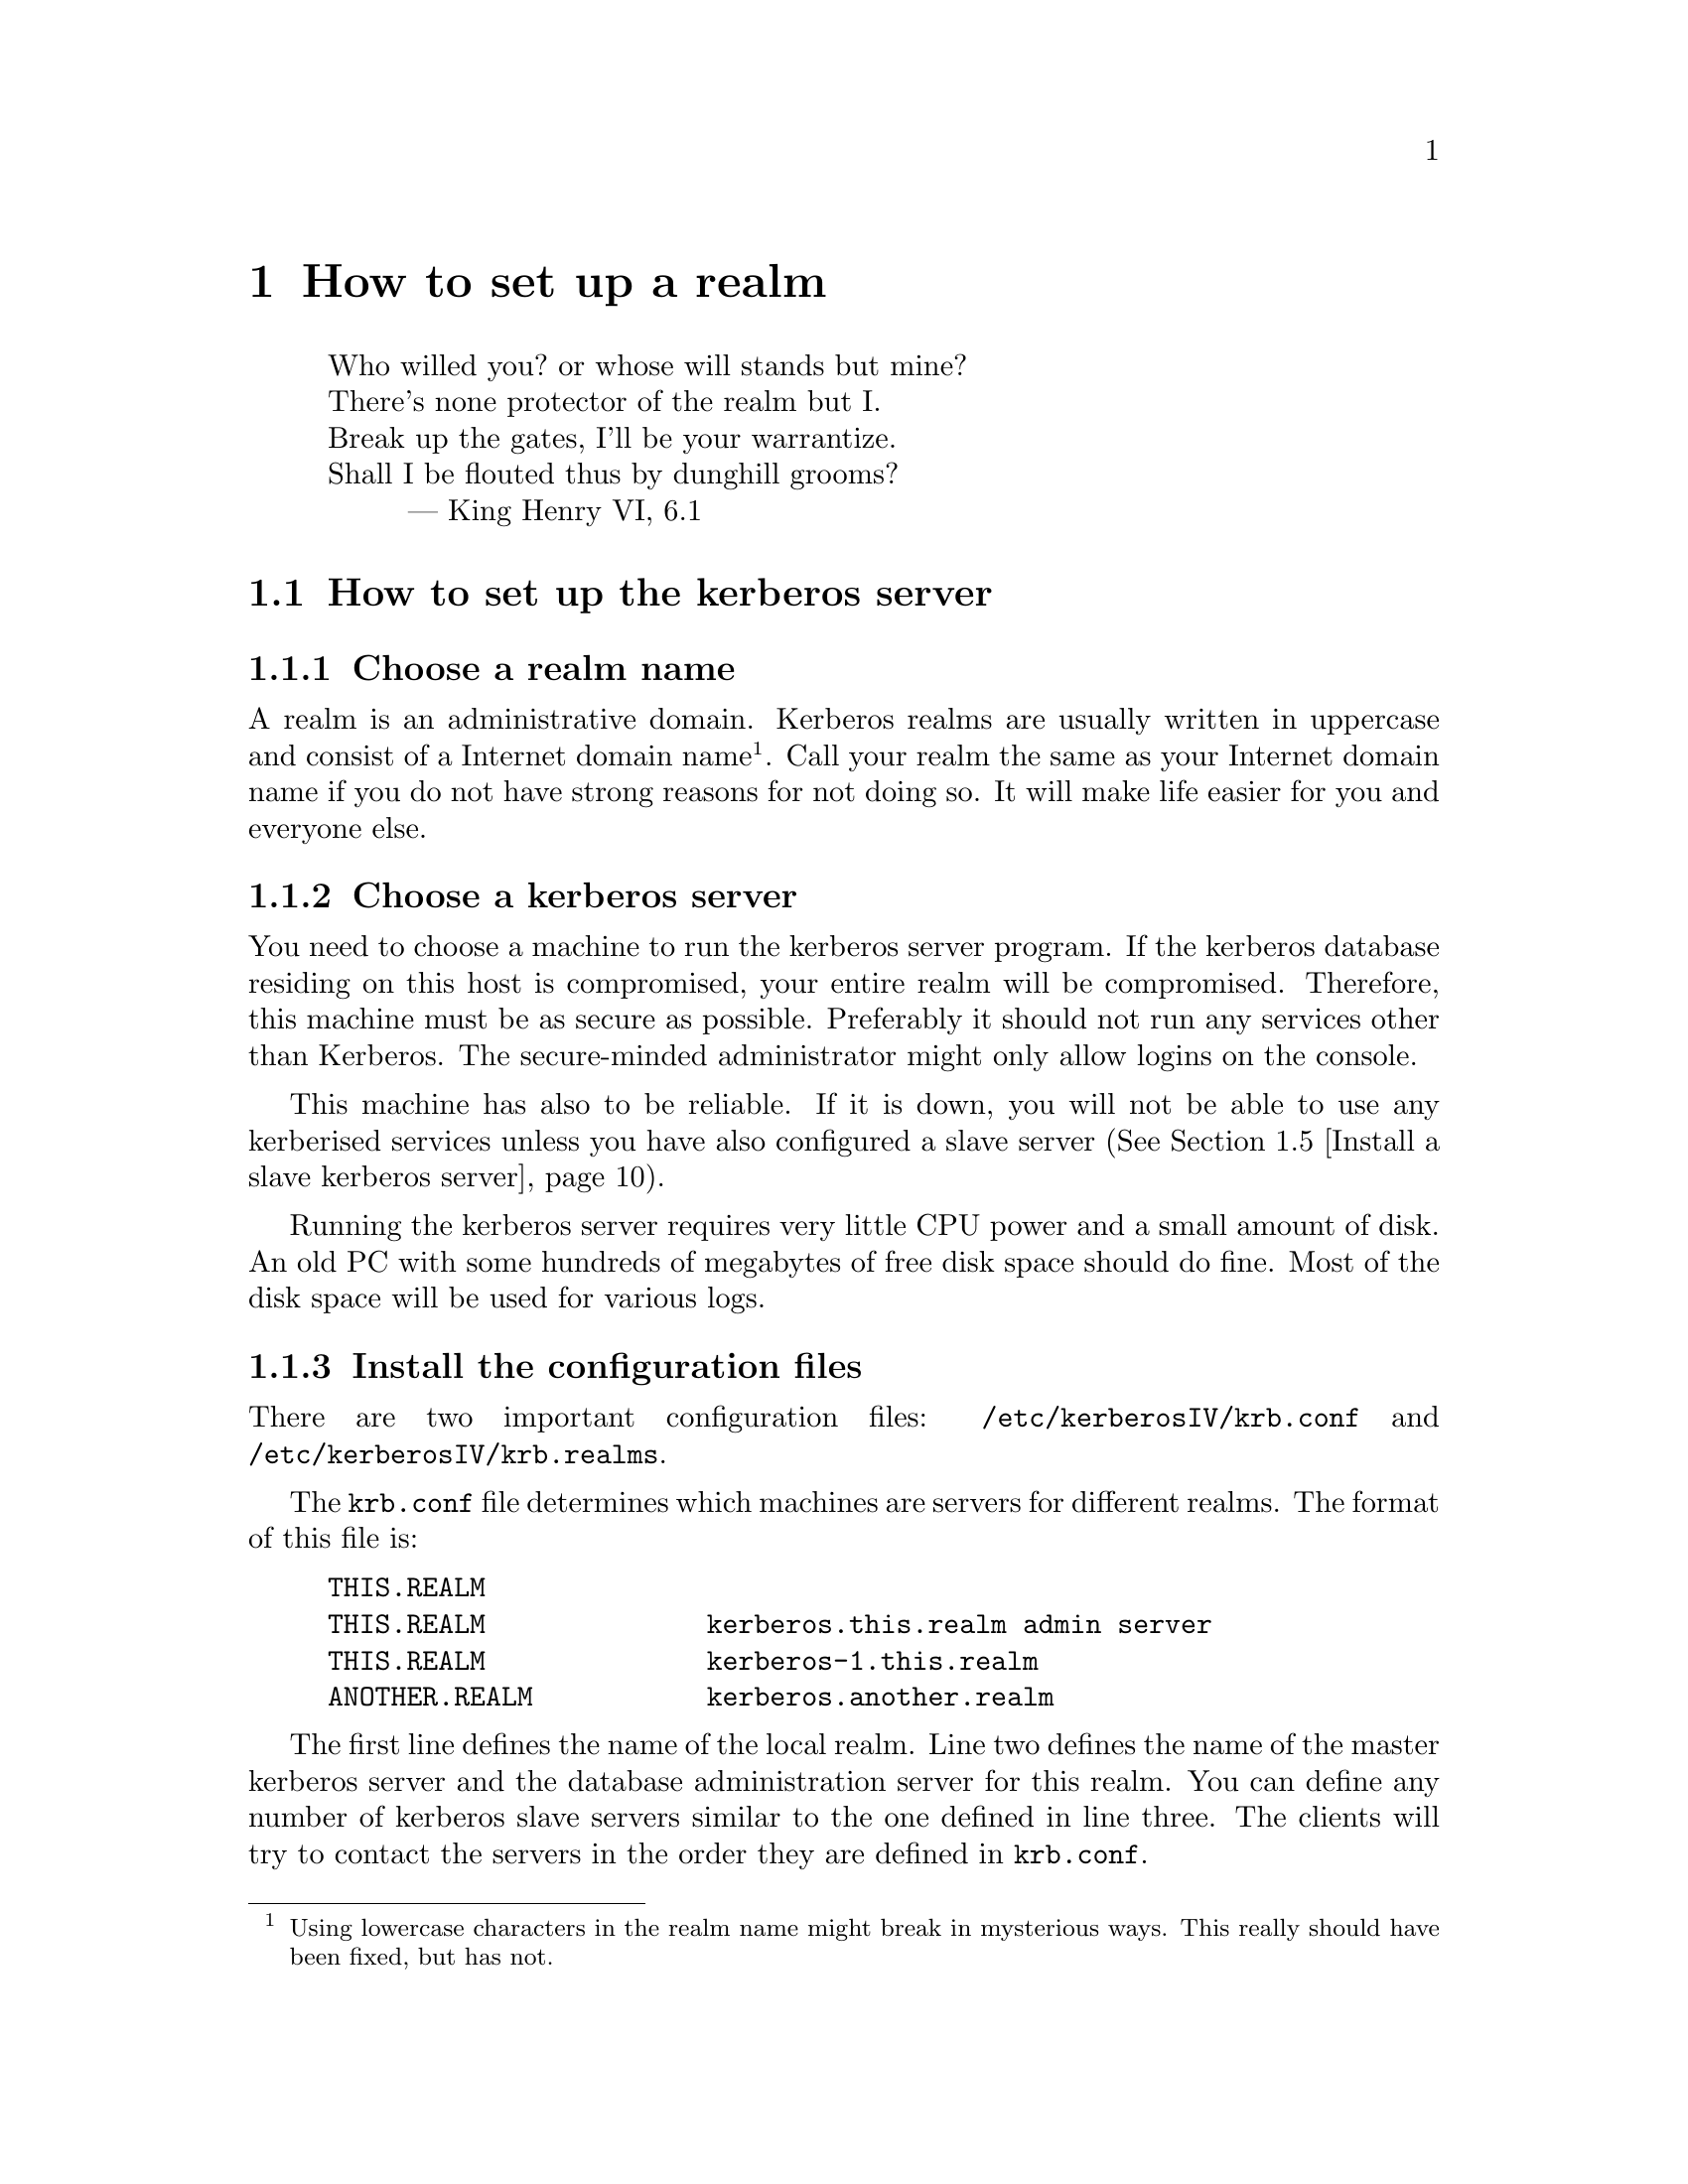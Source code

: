 @node How to set up a realm, One-Time Passwords, What is Kerberos?, Top
@chapter How to set up a realm

@quotation
@flushleft
	Who willed you? or whose will stands but mine?
	There's none protector of the realm but I.
	Break up the gates, I'll be your warrantize.
	Shall I be flouted thus by dunghill grooms?
        --- King Henry VI, 6.1
@end flushleft
@end quotation

@menu
* How to set up the kerberos server::  
* Install the client programs::  
* Install the kerberised services::  
* Install a slave kerberos server::  
* Cross-realm functionality ::  
@end menu

@node How to set up the kerberos server, Install the client programs, How to set up a realm, How to set up a realm
@section How to set up the kerberos server

@menu
* Choose a realm name::         
* Choose a kerberos server::    
* Install the configuration files:: 
* Install the /etc/services::  
* Install the kerberos server::  
* Set up the server::           
* Add a few important principals::  
* Start the server::            
* Try to get tickets::          
* Create initial ACL for the admin server::  
* Start the admin server::      
* Add users to the database::   
* Automate the startup of the servers::  
@end menu

@node Choose a realm name, Choose a kerberos server, How to set up the kerberos server, How to set up the kerberos server
@subsection Choose a realm name

A 
@cindex realm
realm is an administrative domain.  Kerberos realms are usually
written in uppercase and consist of a Internet domain
name@footnote{Using lowercase characters in the realm name might break
in mysterious ways. This really should have been fixed, but has not.}.
Call your realm the same as your Internet domain name if you do not have
strong reasons for not doing so.  It will make life easier for you and
everyone else.

@node Choose a kerberos server, Install the configuration files, Choose a realm name, How to set up the kerberos server
@subsection Choose a kerberos server

You need to choose a machine to run the 
@pindex kerberos
kerberos server program.  If the kerberos database residing on this host
is compromised, your entire realm will be compromised.  Therefore, this
machine must be as secure as possible.  Preferably it should not run any
services other than Kerberos.  The secure-minded administrator might
only allow logins on the console.

This machine has also to be reliable.  If it is down, you will not be
able to use any kerberised services unless you have also configured a
slave server (@xref{Install a slave kerberos server}).

Running the kerberos server requires very little CPU power and a small
amount of disk. An old PC with some hundreds of megabytes of free disk
space should do fine. Most of the disk space will be used for various
logs.

@node Install the configuration files, Install the /etc/services, Choose a kerberos server, How to set up the kerberos server
@subsection Install the configuration files

There are two important configuration files: @file{/etc/kerberosIV/krb.conf} and
@file{/etc/kerberosIV/krb.realms}.
@pindex krb.conf
@pindex krb.realms

The @file{krb.conf} file determines which machines are servers for
different realms.  The format of this file is:

@example
THIS.REALM
THIS.REALM              kerberos.this.realm admin server
THIS.REALM              kerberos-1.this.realm
ANOTHER.REALM           kerberos.another.realm
@end example

The first line defines the name of the local realm. Line two defines the
name of the master kerberos server and the database administration
server for this realm.  You can define any number of kerberos slave
servers similar to the one defined in line three.  The clients will try
to contact the servers in the order they are defined in @file{krb.conf}.

The @samp{admin server} clause at the first entry states that this is
the master server
@cindex master server
(the one to contact when modifying the database, such as changing
passwords). There should be only one such entry for each realm.

In the original MIT Kerberos 4 (as in most others), the server
specification could only take the form of a host-name. To facilitate
having kerberos servers in odd places (such as behind a firewall),
support has been added for ports other than the default (750), and
protocols other than UDP.

The formal syntax for an entry is now
@samp{@var{[proto}/@var{]host[}:@var{port]}}. @var{proto} is either
@samp{udp} or @samp{tcp}, and @var{port} is the port to talk to. Default
value for @var{proto} is @samp{udp} and for @var{port} whatever
@samp{kerberos-iv} is defined to be in @file{/etc/services} or 750 if
undefined.

You can also talk HTTP with your KDC, in that case you specify an URL,
like @samp{http://@var{host[}:@var{port]}}. If you for some reason need
to use a HTTP proxy, you can specify the proxy in the @samp{krb4_proxy}
environment variable, also in URL format. The default for port in this
case is 80.

If the information about a realm is missing from the @file{krb.conf}
file, or if the information is wrong, the following methods will be
tried in order.

@enumerate
@item
If you have an SRV-record (@cite{RFC 2052}) for your realm it will be
used. This record should be of the form
@samp{kerberos-iv.@var{protocol}.@var{REALM}}, where @var{proto} is
either @samp{udp} or @samp{tcp}. (Note: the current implementation does
not look at priority or weight when deciding which server to talk to.)
@item
If there isn't any SRV-record, it tries to find a TXT-record for the
same domain. The contents of the record should have the same format as the
host specification in @file{krb.conf}. (Note: this is a temporary
solution if your name server doesn't support SRV records. The clients
should work fine with SRV records, so if your name server supports them,
they are very much preferred.)
@item
If no valid kerberos server is found, it will try to talk udp to the
service @samp{kerberos-iv} with fall-back to port 750 with
@samp{kerberos.@var{REALM}} (which is also assumed to be the master
server), and then @samp{kerberos-1.@var{REALM}},
@samp{kerberos-2.@var{REALM}}, and so on.
@end enumerate

We strongly recommend that you add a CNAME @samp{kerberos.@var{REALM}}
pointing to your kerberos master server.

The @file{krb.realms} file is used to find out what realm a particular
host belongs to.  An example of this file could look like:

@example
this.realm            THIS.REALM
.this.realm           THIS.REALM
foo.com               SOME.OTHER.REALM
www.foo.com           A.STRANGE.REALM
.foo.com              FOO.REALM
@end example

Entries starting with a dot are taken as the name of a domain. Entries
not starting with a dot are taken as a host-name. The first entry matched
is used. The entry for @samp{this.realm} is only necessary if there is a
host named @samp{this.realm}.

If no matching realm is found in @file{krb.realms}, DNS is searched for
the correct realm. For example, if we are looking for host @samp{a.b.c},
@samp{krb4-realm.a.b.c} is first tried and then @samp{krb4-realm.b.c}
and so on. The entry should be a TXT record containing the name of the
realm, such as:

@example
krb4-realm.pdc.kth.se.  7200    TXT     "NADA.KTH.SE"
@end example

If this didn't help the domain name sans the first part in uppercase is
tried.

The plain vanilla version of Kerberos doesn't have any fancy methods of
getting realms and servers so it is generally a good idea to keep
@file{krb.conf} and @file{krb.realms} up to date.

@node Install the /etc/services, Install the kerberos server, Install the configuration files, How to set up the kerberos server
@subsection Updating /etc/services

(Obsolete in OpenBSD)

You should append or merge the contents of @file{services.append} to
your @file{/etc/services} files or NIS-map. Remove any unused factory
installed kerberos port definitions to avoid possible conflicts.
@pindex services

Most of the programs will fall back to the default ports if the port
numbers are not found in @file{/etc/services}, but it is convenient to
have them there anyway.

@node Install the kerberos server, Set up the server, Install the /etc/services, How to set up the kerberos server
@subsection Install the kerberos server

You should have already chosen the machine where you want to run the
kerberos server and the realm name.  The machine should also be as
secure as possible (@xref{Choose a kerberos server}) before installing
the kerberos server.  In this example, we will install a kerberos server
for the realm @samp{FOO.SE} on a machine called @samp{hemlig.foo.se}.

@node Set up the server, Add a few important principals, Install the kerberos server, How to set up the kerberos server
@subsection Setup the server

Login as root on the console of the kerberos server. Run
@kbd{kdb_init}:
@pindex kdb_init

@example
@cartouche
hemlig# kdb_init
Realm name [default  FOO.SE ]: 
You will be prompted for the database Master Password.
It is important that you NOT FORGET this password.

Enter Kerberos master password: 
Verifying password 
Enter Kerberos master password: 
@end cartouche
@end example

If you have set up the configuration files correctly, @kbd{kdb_init}
should choose the correct realm as the default, otherwise a (good) guess
is made.  Enter the master password.

This password will only be used for encrypting the kerberos database on
disk and for generating new random keys.  You will not have to remember
it, only to type it again when you run @kbd{kstash}.  Choose something
long and random.  Now run @kbd{kstash} using the same password:
@pindex kstash

@example
@cartouche
hemlig# kstash

Enter Kerberos master password: 

Current Kerberos master key version is 1.

Master key entered.  BEWARE!
Wrote master key to /etc/kerberosIV/master_key
@end cartouche
@end example

After entering the same master password it will be saved in the file
@file{/etc/kerberosIV/master_key} and the kerberos server will read it when needed. Write down
the master password and put it in a sealed envelope in a safe, you might
need it if your disk crashes or should you want to set up a slave
server.

@code{kdb_init} initializes the database with a few entries:

@table @samp
@item krbtgt.@var{REALM}
The key used for authenticating to the kerberos server.

@item changepw.kerberos
The key used for authenticating to the administrative server, i.e. when
adding users, changing passwords, and so on.

@item default
This entry is copied to new items when these are added.  Enter here the
values you want new entries to have, particularly the expiry date.

@item K.M
This is the master key and it is only used to verify that the master key
that is saved un-encrypted in @file{/etc/kerberosIV/master_key} is correct and corresponds to
this database.

@end table

@code{kstash} only reads the master password and writes it to
@file{/etc/kerberosIV/master_key}.  This enables the kerberos server to start without you
having to enter the master password.  This file (@file{/etc/kerberosIV/master_key}) is only
readable by root and resides on a ``secure'' machine.

@node Add a few important principals, Start the server, Set up the server, How to set up the kerberos server
@subsection Add a few important principals

Now the kerberos database has been created, containing only a few
principals.  The next step is to add a few more so that you can test
that it works properly and so that you can administer your realm without
having to use the console on the kerberos server.  Use @kbd{kdb_edit}
to edit the kerberos database directly on the server.
@pindex kdb_edit

@code{kdb_edit} is intended as a bootstrapping and fall-back mechanism
for editing the database.  For normal purposes, use the @code{kadmin}
program (@xref{Add users to the database}).

The following example shows the adding of the principal
@samp{nisse.admin} into the kerberos database.  This principal is used
by @samp{nisse} when administrating the kerberos database.  Later on the
normal principal for @samp{nisse} will be created.  Replace @samp{nisse}
and @samp{password} with your own username and password.

@example
@cartouche
hemlig# kdb_edit -n
Opening database...
Current Kerberos master key version is 1.

Master key entered.  BEWARE!
Previous or default values are in [brackets] ,
enter return to leave the same, or new value.

Principal name: <nisse>
Instance: <admin>

<Not found>, Create [y] ? <>

Principal: nisse, Instance: admin, kdc_key_ver: 1
New Password: <password>
Verifying password 
New Password: <password>

Principal's new key version = 1
Expiration date (enter yyyy-mm-dd) [ 2000-01-01 ] ? <>
Max ticket lifetime (*5 minutes) [ 255 ] ? <>
Attributes [ 0 ] ? <>
Edit O.K.
Principal name: <>
@end cartouche
@end example

@code{kdb_edit} will loop until you hit the @kbd{return} key at the
``Principal name'' prompt. Now you have added nisse as an administrator.

@node Start the server, Try to get tickets, Add a few important principals, How to set up the kerberos server
@subsection Start the server

@pindex kerberos
@example
@cartouche
hemlig# /usr/sbin/kerberos &
Kerberos server starting
Sleep forever on error
Log file is /var/log/kerberos.log
Current Kerberos master key version is 1.

Master key entered.  BEWARE!

Current Kerberos master key version is 1
Local realm: FOO.SE
@end cartouche
@end example

@node  Try to get tickets, Create initial ACL for the admin server, Start the server, How to set up the kerberos server
@subsection Try to get tickets

You can now verify that these principals have been added and that the
server is working correctly.

@pindex kinit
@example
@cartouche
hemlig# kinit
eBones International (hemlig.foo.se)
Kerberos Initialization
Kerberos name: <nisse.admin>
Password: <password>
@end cartouche
@end example

If you do not get any error message from @code{kinit}, then everything
is working (otherwise, see @ref{Common error messages}).  Use
@code{klist} to verify the tickets you acquired with @code{kinit}:

@pindex klist
@example
@cartouche
hemlig# klist
Ticket file:    /tmp/tkt0
Principal:      nisse.admin@@FOO.SE

Issued           Expires          Principal
May 24 21:06:03  May 25 07:06:03  krbtgt.FOO.SE@@FOO.SE
@end cartouche
@end example

@node Create initial ACL for the admin server, Start the admin server, Try to get tickets, How to set up the kerberos server
@subsection Create initial ACL for the admin server

The admin server, @code{kadmind}, uses a series of files to determine who has
@pindex kadmind
the right to perform certain operations.  The files are:
@file{admin_acl.add}, @file{admin_acl.get}, @file{admin_acl.del}, and
@file{admin_acl.mod}.  Create these with @samp{nisse.admin@@FOO.SE} as
the contents.
@pindex admin_acl.add
@pindex admin_acl.get
@pindex admin_acl.del
@pindex admin_acl.mod

@example
@cartouche
hemlig# echo "nisse.admin@@FOO.SE" >> /etc/kerberosIV/admin_acl.add
hemlig# echo "nisse.admin@@FOO.SE" >> /etc/kerberosIV/admin_acl.get
hemlig# echo "nisse.admin@@FOO.SE" >> /etc/kerberosIV/admin_acl.mod
hemlig# echo "nisse.admin@@FOO.SE" >> /etc/kerberosIV/admin_acl.del
@end cartouche
@end example

Later on you may wish to add more users with administration
privileges. Make sure that you create both the administration principals
and add them to the admin server ACL.

@node Start the admin server, Add users to the database, Create initial ACL for the admin server, How to set up the kerberos server
@subsection Start the admin server

@pindex kadmind
@example
@cartouche
hemlig# /usr/sbin/kadmind &
KADM Server KADM0.0A initializing
Please do not use 'kill -9' to kill this job, use a
regular kill instead

Current Kerberos master key version is 1.

Master key entered.  BEWARE!
@end cartouche
@end example

@node Add users to the database, Automate the startup of the servers, Start the admin server, How to set up the kerberos server
@subsection Add users to the database

Use the @code{kadmin} client to add users to the database:
@pindex kadmin

@example
@cartouche
hemlig# kadmin -u nisse.admin -m
Welcome to the Kerberos Administration Program, version 2
Type "help" if you need it.
admin:  <add nisse>
Admin password: <nisse.admin's password>
Maximum ticket lifetime?  (255)  [Forever]  
Attributes?  [0x00]  
Expiration date (enter yyyy-mm-dd) ?  [Sat Jan  1 05:59:00 2000]  
Password for nisse:
Verifying password Password for nisse:
nisse added to database.
@end cartouche
@end example

Add whatever other users you want to have in the same way.  Verify that
a user is in the database and check the database entry for that user:

@example
@cartouche
admin:  <get nisse>
Info in Database for nisse.:
Max Life: 255 (Forever)   Exp Date: Sat Jan  1 05:59:59 2000

Attribs: 00  key: 0 0
admin:  <^D>
Cleaning up and exiting.
@end cartouche
@end example

@node Automate the startup of the servers,  , Add users to the database, How to set up the kerberos server
@subsection Automate the startup of the servers

Add the lines that were used to start the kerberos server and the
admin server to your startup scripts (@file{/etc/rc} or similar).
@pindex rc

@node Install the client programs, Install the kerberised services, How to set up the kerberos server, How to set up a realm
@section Install the client programs

(Obsolete in OpenBSD)

Making a machine a kerberos client only requires a few steps.  First you
might need to change the configuration files as with the kerberos
server.  (@xref{Install the configuration files} and @ref{Install the
/etc/services}.) Also you need to make the programs in
@file{/usr/athena/bin} available.  This can be done by adding the
@file{/usr/athena/bin} directory to the users' paths, by making symbolic
links, or even by copying the programs.

You should also verify that the local time on the client is synchronised
with the time on the kerberos server by some means. The maximum allowed
time difference between the participating servers and a client is 5
minutes.
@cindex NTP.
One good way to synchronize the time is NTP (Network Time Protocol), see
@url{http://www.eecis.udel.edu/~ntp/}.

If you need to run the client programs on a machine where you do not
have root-access, you can hopefully just use the binaries and no
configuration will be needed.  The heuristics used are mentioned above
(see @ref{Install the configuration files}).  If this is not the case
and you need to have @file{krb.conf} and/or @file{krb.realms}, you can
copy them into a directory of your choice and
@pindex krb.conf
@pindex krb.realms
set the environment variable @var{KRBCONFDIR} to point at this
@cindex KRBCONFDIR
directory.

To test the client functionality, run the @code{kinit} program:

@example
@cartouche
foo$ kinit
eBones International (foo.foo.se)
Kerberos Initialization
Kerberos name: <nisse>
Password: <password>

foo$ klist
Ticket file:    /tmp/tkt4711
Principal:      nisse@@FOO.SE

Issued           Expires          Principal
May 24 21:06:03  May 25 07:06:03  krbtgt.FOO.SE@@FOO.SE
@end cartouche
@end example

@node Install the kerberised services, Install a slave kerberos server, Install the client programs, How to set up a realm
@section Install the kerberised services

(Obsolete in OpenBSD)

These includes @code{rsh}, @code{rlogin}, @code{telnet}, @code{ftp},
@code{rxtelnet}, and so on.
@pindex rsh
@pindex rlogin
@pindex telnet
@pindex ftp
@pindex rxtelnet

First follow the steps mentioned in the prior section to make it a
client and verify its operation.  Change @file{inetd.conf} next to use
the new daemons.  Look at the file
@pindex inetd.conf
@file{etc/inetd.conf.changes} to see the changes that we recommend you
perform on @file{inetd.conf}.

You should at this point decide what services you want to run on
each machine.

@subsection rsh, rlogin, and rcp
@pindex rsh
@pindex rlogin
@pindex rcp

These exist in kerberised versions and ``old-style'' versions.  The
different versions use different port numbers, so you can choose none,
one, or both.  If you do not want to use ``old-style'' r* services, you
can let the programs output the text ``Remote host requires Kerberos
authentication'' instead of just refusing connections to that port.
This is enabled with the @samp{-v} option.  The kerberised services
exist in encrypted and non-encrypted versions.  The encrypted services
have an ``e'' prepended to the name and the programs take @samp{-x} as an
option indicating encryption.

Our recommendation is to only use the kerberised services and give
explanation messages for the old ports.

@subsection telnet
@pindex telnet

The telnet service always uses the same port and negotiates as to which
authentication method should be used.  The @code{telnetd} program has
@pindex telnetd
an option ``-a user'' that only allows kerberised and authenticated
connections.  If this is not included, it falls back to using clear text
passwords.  For obvious reasons, we recommend that you enable this
option.  If you want to use one-time passwords (@xref{One-Time
Passwords}) you can use the ``-a otp'' option which will allow OTPs or
kerberised connections.

@subsection ftp
@pindex ftp

The ftp service works as telnet does, with just one port being used.  By
default only kerberos authenticated connections are allowed.  You can
specify additional levels that are thus allowed with these options:

@table @asis
@item @kbd{-a otp}
Allow one-time passwords (@xref{One-Time Passwords}).
@item @kbd{-a ftp}
Allow anonymous login (as user ``ftp'' or ``anonymous'').
@item @kbd{-a safe}
The same as @kbd{-a ftp}, for backwards compatibility.
@item @kbd{-a plain}
Allow clear-text passwords.
@item @kbd{-a none}
The same as @kbd{-a ftp -a plain}.
@item @kbd{-a user}
A no-op, also there for backwards compatibility reasons.
@end table

When running anonymous ftp you should read the man page on @code{ftpd}
which explains how to set it up.

@subsection pop
@pindex popper

The Post Office Protocol (POP) is used to retrieve mail from the mail
hub.  The @code{popper} program implements the standard POP3 protocol
and the kerberised KPOP.  Use the @samp{-k} option to run the kerberos
version of the protocol. This service should only be run on your mail
hub.

@subsection kx
@pindex kx

@code{kx} allows you to run X over a kerberos-authenticated and
encrypted connection.  This program is used by @code{rxtelnet},
@code{tenletxr}, and @code{rxterm}.

If you have some strange kind of operating system with X libraries that
do not allow you to use unix-sockets, you need to specify the @samp{-t}
@pindex kxd
option to @code{kxd}.  Otherwise it should be sufficient by adding the
daemon in @file{inetd.conf}.

@subsection kauth
@pindex kauth

This service allows you to create tickets on a remote host.  To
enable it just insert the corresponding line in @file{inetd.conf}.

@section srvtabs
@pindex srvtab

In the same way every user needs to have a password registered with
the kerberos server, every service needs to have a shared key with the
kerberos server.  The service keys are stored in a file, usually called
@file{/etc/kerberosIV/srvtab}.  This file should not be readable to anyone but
root, in order to keep the key from being divulged.  The name of this principal
in the kerberos database is usually the service and the host.  The key
for the pop service is called @samp{pop.@var{hostname}}.  The one for
rsh/rlogin/telnet is named @samp{rcmd.@var{hostname}}.  (rcmd comes from
``remote command'').  To create these keys you will use the the
@code{ksrvutil} program.  Perform the
@pindex ksrvutil
following:

@example
@cartouche
bar# ksrvutil -p nisse.admin get
Name [rcmd]: <>
Instance [bar]: <>
Realm [FOO.SE]: <>
Is this correct? (y,n) [y] <>
Add more keys? (y,n) [n] <>
Password for nisse.admin@@FOO.SE: <nisse.admin's password>
Written rcmd.bar
rcmd.bar@@FOO.SE
Old keyfile in /etc/srvtab.old.
@end cartouche
@end example

@subsection Complete test of the kerberised services

Obtain a ticket on one machine (@samp{foo}) and use it to login with a
kerberised service to a second machine (@samp{bar}).  The test should
look like this if successful:

@example
@cartouche
foo$ kinit nisse
eBones International (foo.foo.se)
Kerberos Initialization for "nisse"
Password: <nisse's password>
foo$ klist
Ticket file:    /tmp/tkt4711
Principal:      nisse@@FOO.SE

Issued           Expires          Principal
May 30 13:48:03  May 30 23:48:03  krbtgt.FOO.SE@@FOO.SE
foo$ telnet bar
Trying 17.17.17.17...
Connected to bar.foo.se
Escape character is '^]'.
[ Trying mutual KERBEROS4 ... ]
[ Kerberos V4 accepts you ]
[ Kerberos V4 challenge successful ]
bar$
@end cartouche
@end example

You can also try with @code{rsh}, @code{rcp}, @code{rlogin},
@code{rlogin -x}, and some other commands to see that everything is
working all right.

@node Install a slave kerberos server, Cross-realm functionality , Install the kerberised services, How to set up a realm
@section Install a slave kerberos server

It is desirable to have at least one backup (slave) server in case the
master server fails. It is possible to have any number of such slave
servers but more than three usually doesn't buy much more redundancy.

First select a good server machine.  @xref{Choose a kerberos
server}. Since the master and slave servers will use copies of the same
database, they need to use the same master key.

On the master, add a @samp{rcmd.kerberos} principal (using
@samp{ksrvutil get}). The
@pindex kprop
@code{kprop} program, running on the master, will use this when
authenticating to the
@pindex kpropd
@code{kpropd} daemons running on the slave servers.

On your master server, create a file, e.g. @file{/etc/kerberosIV/slaves},
that contains the hostnames of your kerberos slave servers.

Start @code{kpropd} with @samp{kpropd -i} on your slave servers.

On your master server, create a dump of the database with @samp{kdb_util
slave_dump /etc/kerberosIV/slave_dump}, and then run @code{kprop}.

You should now have copies of the database on your slave servers. You
can verify this by issuing @samp{kdb_util dump @var{file}} on your
slave servers, and comparing with the original file on the master
server. Note that the entries will not be in the same order.

This procedure should be automated with a script run regularly by cron,
for instance once an hour.

To start the kerberos server on slaves, you first have to copy the
master key from the master server. You can do this either by remembering
the master password and issuing @samp{kstash}, or you can just copy the
keyfile. Remember that if you copy the file, do so on a safe media, not
over the network. Good means include floppy or paper. Paper is better,
since it is easier to swallow afterwards.

The kerberos server should be started with @samp{-s} on the slave
servers. This enables sanity checks, for example checking the time since
the last update from the master.

All changes to the database are made by @code{kadmind} at the master,
and then propagated to the slaves, so you should @strong{not} run
@code{kadmind} on the slaves.

Finally add the slave servers to
@file{/etc/kerberosIV/krb.conf}. The clients will ask the servers in the order
specified by that file.

Consider adding CNAMEs to your slave servers, see @ref{Install the
configuration files}.

@node Cross-realm functionality ,  , Install a slave kerberos server, How to set up a realm
@section Cross-realm functionality

Suppose you are residing in the realm @samp{MY.REALM}, how do you
authenticate to a server in @samp{OTHER.REALM}? Having valid tickets in
@samp{MY.REALM} allows you to communicate with kerberised services in that
realm. However, the computer in the other realm does not have a secret
key shared with the kerberos server in your realm.

It is possible to add a shared key between two realms that trust each
other. When a client program, such as @code{telnet}, finds that the
other computer is in a different realm, it will try to get a ticket
granting ticket for that other realm, but from the local kerberos
server. With that ticket granting ticket, it will then obtain service
tickets from the kerberos server in the other realm.

To add this functionality you have to add a principal to each realm. The
principals should be @samp{krbtgt.OTHER.REALM} in @samp{MY.REALM}, and
@samp{krbtgt.MY.REALM} in @samp{OTHER.REALM}. The two different
principals should have the same key (and key version number).  Remember
to transfer this key in a safe manner. This is all that is required.

@example
@cartouche
blubb$ klist
Ticket file:    /tmp/tkt3008
Principal:      joda@@NADA.KTH.SE

  Issued           Expires          Principal
Jun  7 02:26:23  Jun  7 12:26:23  krbtgt.NADA.KTH.SE@@NADA.KTH.SE
blubb$ telnet agat.e.kth.se
Trying 130.237.48.12...
Connected to agat.e.kth.se.
Escape character is '^]'.
[ Trying mutual KERBEROS4 ... ]
[ Kerberos V4 accepts you ]
[ Kerberos V4 challenge successful ]
Last login: Sun Jun  2 20:51:50 from emma.pdc.kth.se

agat$ exit
Connection closed by foreign host.
blubb$ klist
Ticket file:    /tmp/tkt3008
Principal:      joda@@NADA.KTH.SE

  Issued           Expires          Principal
Jun  7 02:26:23  Jun  7 12:26:23  krbtgt.NADA.KTH.SE@@NADA.KTH.SE
Jun  7 02:26:50  Jun  7 12:26:50  krbtgt.E.KTH.SE@@NADA.KTH.SE
Jun  7 02:26:51  Jun  7 12:26:51  rcmd.agat@@E.KTH.SE
@end cartouche
@end example
